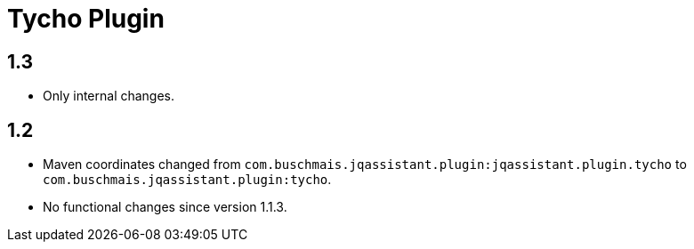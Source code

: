 
= Tycho Plugin

== 1.3

* Only internal changes.

== 1.2

* Maven coordinates changed from `com.buschmais.jqassistant.plugin:jqassistant.plugin.tycho`
  to `com.buschmais.jqassistant.plugin:tycho`.
* No functional changes since version 1.1.3.



